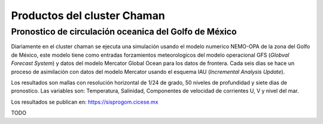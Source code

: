 
Productos del cluster Chaman
============================

Pronostico de circulación oceanica del Golfo de México
------------------------------------------------------

Diariamente en el cluster chaman se ejecuta una simulación usando el modelo numerico NEMO-OPA de la zona del Golfo de México, este modelo tiene como entradas forzamientos meteorologicos del modelo operacional GFS (*Globval Forecast System*) y datos del modelo Mercator Global Ocean para los datos de frontera. Cada seis dias se hace un proceso de asimilación con datos del modelo Mercator usando el esquema IAU (*Incremental Analysis Update*).

Los resultados son mallas con resolución horizontal de 1/24 de grado, 50 niveles de profundidad y siete dias de pronostico. Las variables son: Temperatura, Salinidad, Componentes de velocidad de corrientes U, V y nivel del mar.

Los resultados se publican en: `https://sisprogom.cicese.mx <https://sisprogom.cicese.mx/>`_ 

.. image:: sisprogom.png
	:scale: 60%
	:alt: Sistema de visualización del pronostico oceanografico
	:align: center
	:target: https://sisprogom.cicese.mx/


TODO	
